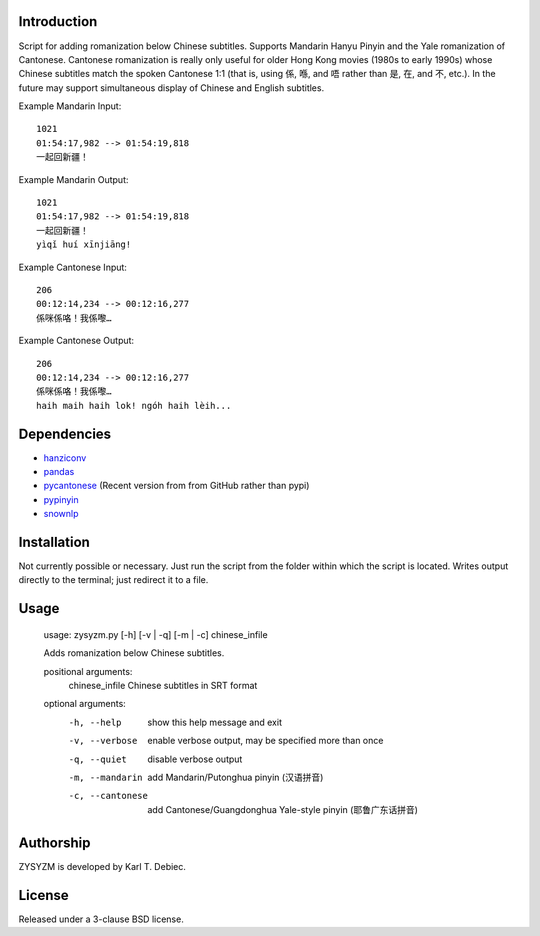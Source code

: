 Introduction
============

Script for adding romanization below Chinese subtitles. Supports Mandarin Hanyu
Pinyin and the Yale romanization of Cantonese. Cantonese romanization is really
only useful for older Hong Kong movies (1980s to early 1990s) whose Chinese
subtitles match the spoken Cantonese 1:1 (that is, using 係, 喺, and 唔 rather
than 是, 在, and 不, etc.). In the future may support simultaneous display of
Chinese and English subtitles.

Example Mandarin Input::

    1021
    01:54:17,982 --> 01:54:19,818
    一起回新疆！

Example Mandarin Output::

    1021
    01:54:17,982 --> 01:54:19,818
    一起回新疆！
    yìqǐ huí xīnjiāng!

Example Cantonese Input::

    206
    00:12:14,234 --> 00:12:16,277
    係咪係咯！我係嚟…

Example Cantonese Output::

    206
    00:12:14,234 --> 00:12:16,277
    係咪係咯！我係嚟…
    haih maih haih lok! ngóh haih lèih...

Dependencies
============

- `hanziconv <https://github.com/berniey/hanziconv>`_
- `pandas <https://github.com/pandas-dev/pandas>`_
- `pycantonese <https://github.com/pycantonese/pycantonese>`_
  (Recent version from from GitHub rather than pypi)
- `pypinyin <https://github.com/mozillazg/python-pinyin>`_
- `snownlp <https://github.com/isnowfy/snownlp>`_

Installation
============

Not currently possible or necessary. Just run the script from the folder within
which the script is located. Writes output directly to the terminal; just
redirect it to a file.

Usage
=====

    usage: zysyzm.py [-h] [-v | -q] [-m | -c] chinese_infile

    Adds romanization below Chinese subtitles.

    positional arguments:
      chinese_infile   Chinese subtitles in SRT format

    optional arguments:
      -h, --help       show this help message and exit
      -v, --verbose    enable verbose output, may be specified more than once
      -q, --quiet      disable verbose output
      -m, --mandarin   add Mandarin/Putonghua pinyin (汉语拼音)
      -c, --cantonese  add Cantonese/Guangdonghua Yale-style pinyin (耶鲁广东话拼音)

Authorship
==========

ZYSYZM is developed by Karl T. Debiec.

License
=======

Released under a 3-clause BSD license.
